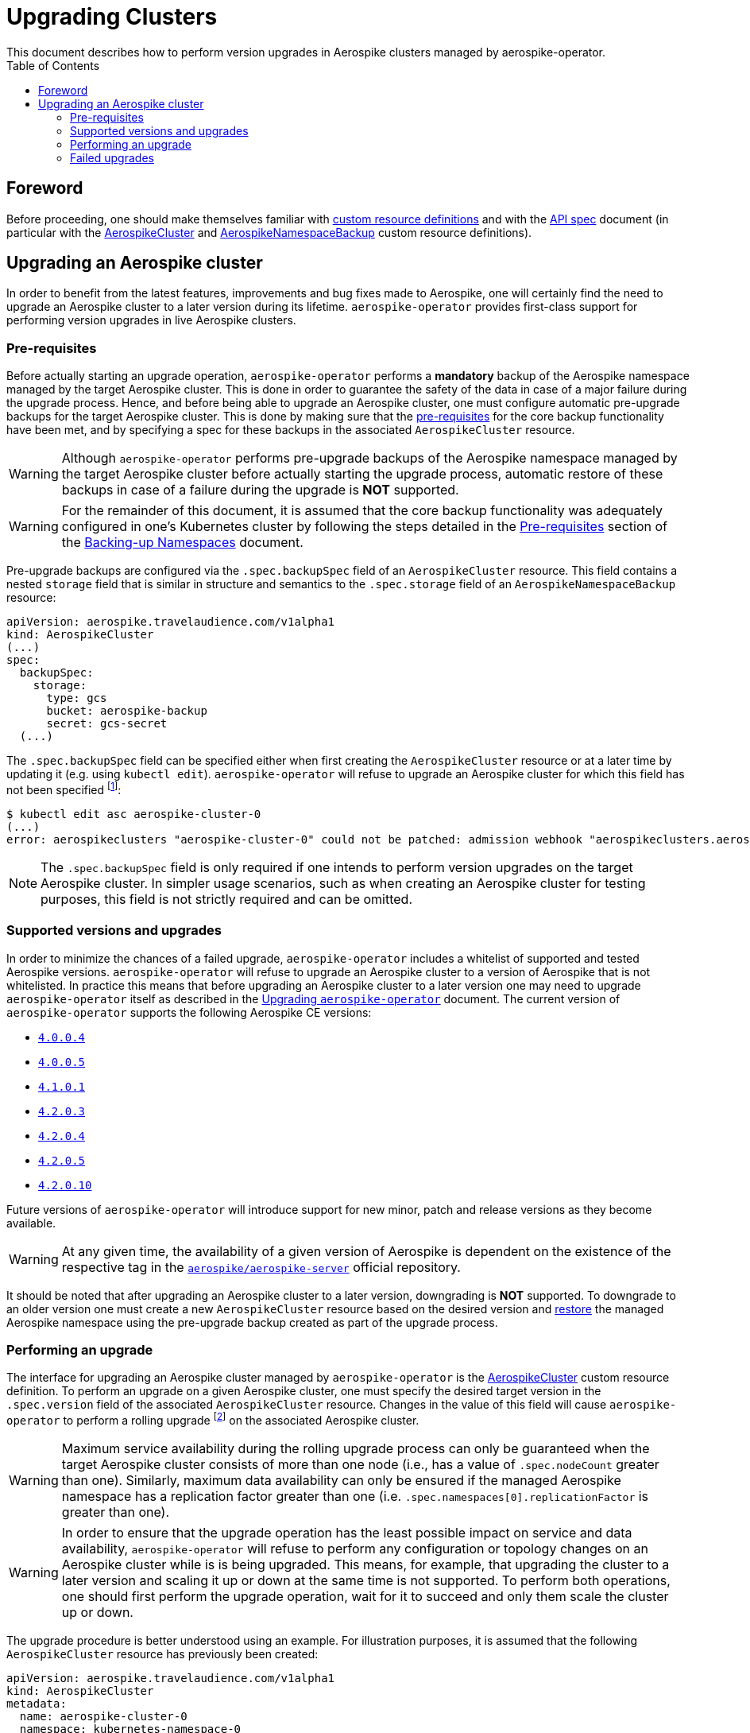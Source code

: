 = Upgrading Clusters
This document describes how to perform version upgrades in Aerospike clusters managed by aerospike-operator.
:icons: font
:toc:

== Foreword

Before proceeding, one should make themselves familiar with
https://kubernetes.io/docs/tasks/access-kubernetes-api/extend-api-custom-resource-definitions/[custom resource definitions]
and with the <<../design/api-spec.adoc#toc,API spec>> document (in particular
with the <<../design/api-spec.adoc#aerospikecluster,AerospikeCluster>> and
<<../design/api-spec.adoc#aerospikenamespacebackup,AerospikeNamespaceBackup>>
custom resource definitions).

== Upgrading an Aerospike cluster

In order to benefit from the latest features, improvements and bug fixes made to
Aerospike, one will certainly find the need to upgrade an Aerospike cluster to a
later version during its lifetime. `aerospike-operator` provides first-class
support for performing version upgrades in live Aerospike clusters.

[[aerospike-upgrades-prerequisites]]
=== Pre-requisites

Before actually starting an upgrade operation, `aerospike-operator` performs a
*mandatory* backup of the Aerospike namespace managed by the target Aerospike
cluster. This is done in order to guarantee the safety of the data in case of a
major failure during the upgrade process. Hence, and before being able to
upgrade an Aerospike cluster, one must configure automatic pre-upgrade backups
for the target Aerospike cluster. This is done by making sure that the <<./20-backing-up-namespaces.adoc#aerospike-namespace-backup-prerequisites,pre-requisites>>
for the core backup functionality have been met, and by specifying a spec for
these backups in the associated `AerospikeCluster` resource.

WARNING: Although `aerospike-operator` performs pre-upgrade backups of the
Aerospike namespace managed by the target Aerospike cluster before actually
starting the upgrade process, automatic restore of these backups in case of a
failure during the upgrade is **NOT** supported.

WARNING: For the remainder of this document, it is assumed that the core backup
functionality was adequately configured in one's Kubernetes cluster by following
the steps detailed in the
<<./20-backing-up-namespaces.adoc#aerospike-namespace-backup-prerequisites,Pre-requisites>>
section of the <<./20-backing-up-namespaces.adoc#,Backing-up Namespaces>>
document.

Pre-upgrade backups are configured via the `.spec.backupSpec` field of an
`AerospikeCluster` resource. This field contains a nested `storage` field that
is similar in structure and semantics to the `.spec.storage` field of an
`AerospikeNamespaceBackup` resource: 

[source,yaml]
----
apiVersion: aerospike.travelaudience.com/v1alpha1
kind: AerospikeCluster
(...)
spec:
  backupSpec:
    storage:
      type: gcs
      bucket: aerospike-backup
      secret: gcs-secret
  (...)
----

The `.spec.backupSpec` field can be specified either when first creating the
`AerospikeCluster` resource or at a later time by updating it (e.g. using
`kubectl edit`). `aerospike-operator` will refuse to upgrade an Aerospike
cluster for which this field has not been specified
footnote:[Assuming that the validating admission webhook has not been disabled.]:

[source,bash]
----
$ kubectl edit asc aerospike-cluster-0
(...)
error: aerospikeclusters "aerospike-cluster-0" could not be patched: admission webhook "aerospikeclusters.aerospike.travelaudience.com" denied the request: no value for .spec.backupSpec has been specified
----

NOTE: The `.spec.backupSpec` field is only required if one intends to perform
version upgrades on the target Aerospike cluster. In simpler usage scenarios,
such as when creating an Aerospike cluster for testing purposes, this field is
not strictly required and can be omitted.

=== Supported versions and upgrades

In order to minimize the chances of a failed upgrade, `aerospike-operator`
includes a whitelist of supported and tested Aerospike versions.
`aerospike-operator` will refuse to upgrade an Aerospike cluster to a version of
Aerospike that is not whitelisted. In practice this means that before upgrading
an Aerospike cluster to a later version one may need to upgrade
`aerospike-operator` itself as described in the
<<./50-upgrading-aerospike-operator.adoc#,Upgrading `aerospike-operator`>>
document. The current version of `aerospike-operator` supports the following
Aerospike CE versions:

 * https://www.aerospike.com/download/server/notes.html#4.0.0.4[`4.0.0.4`]
 * https://www.aerospike.com/download/server/notes.html#4.0.0.5[`4.0.0.5`]
 * https://www.aerospike.com/download/server/notes.html#4.1.0.1[`4.1.0.1`]
 * https://www.aerospike.com/download/server/notes.html#4.2.0.3[`4.2.0.3`]
 * https://www.aerospike.com/download/server/notes.html#4.2.0.4[`4.2.0.4`]
 * https://www.aerospike.com/download/server/notes.html#4.2.0.5[`4.2.0.5`]
 * https://www.aerospike.com/download/server/notes.html#4.2.0.10[`4.2.0.10`]

Future versions of `aerospike-operator` will introduce support for new minor,
patch and release versions as they become available.

WARNING: At any given time, the availability of a given version of Aerospike is
dependent on the existence of the respective tag in the
https://hub.docker.com/r/aerospike/aerospike-server/[`aerospike/aerospike-server`]
official repository.

It should be noted that after upgrading an Aerospike cluster to a later version,
downgrading is *NOT* supported. To downgrade to an older version one must create
a new `AerospikeCluster` resource based on the desired version and
<<./30-restoring-namespaces.adoc#,restore>> the managed Aerospike namespace
using the pre-upgrade backup created as part of the upgrade process.

=== Performing an upgrade

The interface for upgrading an Aerospike cluster managed by `aerospike-operator`
is the <<../design/api-spec.adoc#aerospikecluster,AerospikeCluster>> custom
resource definition. To perform an upgrade on a given Aerospike cluster, one
must specify the desired target version in the `.spec.version` field of the
associated `AerospikeCluster` resource. Changes in the value of this field will
cause `aerospike-operator` to perform a rolling upgrade
footnote:[For further details on the upgrade procedure one should refer to the <<../design/upgrades.adoc#,design document>>.]
on the associated Aerospike cluster.

WARNING: Maximum service availability during the rolling upgrade process can
only be guaranteed when the target Aerospike cluster consists of more than one
node (i.e., has a value of `.spec.nodeCount` greater than one). Similarly,
maximum data availability can only be ensured if the managed Aerospike namespace
has a replication factor greater than one (i.e.
`.spec.namespaces[0].replicationFactor` is greater than one).

WARNING: In order to ensure that the upgrade operation has the least possible
impact on service and data availability, `aerospike-operator` will refuse to
perform any configuration or topology changes on an Aerospike cluster while is
is being upgraded. This means, for example, that upgrading the cluster to a
later version and scaling it up or down at the same time is not supported. To
perform both operations, one should first perform the upgrade operation, wait
for it to succeed and only them scale the cluster up or down.

The upgrade procedure is better understood using an example. For illustration
purposes, it is assumed that the following `AerospikeCluster` resource has
previously been created:

[source,yaml]
----
apiVersion: aerospike.travelaudience.com/v1alpha1
kind: AerospikeCluster
metadata:
  name: aerospike-cluster-0
  namespace: kubernetes-namespace-0
spec:
  backupSpec:
    storage:
      type: gcs
      bucket: aerospike-backup
      secret: gcs-secret
  version: "4.2.0.3"
  nodeCount: 2
  namespaces:
  - name: aerospike-namespace-0
    replicationFactor: 2
    memorySize: 1G
    defaultTTL: 0s
    storage:
      type: file
      size: 1G
----

At this point, setting `.spec.version` to `4.2.0.4` in the `aerospike-cluster-0`
resource will cause `aerospike-operator` to start the upgrade procedure:

[source,bash]
----
$ kubectl -n kubernetes-namespace-0 edit asc aerospike-cluster-0  # .spec.version was set to 4.2.0.4
(...)
aerospikecluster.aerospike.travelaudience.com "aerospike-cluster-0" edited
----

After a few moments, an `AerospikeNamespaceBackup` resource will have been
created, and a `ClusterAutoBackupStarted` condition will have been appended to
the `AerospikeCluster` resource:

[source,bash]
----
$ kubectl -n kubernetes-namespace-0 get aerospikenamespacebackups
NAME                                      AGE
aerospike-namespace-0-4203-4204-upgrade   2m
----
[source,bash]
----
$ kubectl -n kubernetes-namespace-0 describe asc aerospike-cluster-0
(...)
Status:
  Conditions:
    Last Transition Time:  2018-07-02T16:01:59Z
    Message:               cluster backup started
    Reason:                ClusterAutoBackupStarted
    Status:                True
    Type:                  AutoBackupStarted
(...)
Events:
  Type    Reason                     Age   From              Message
  ----    ------                     ----  ----              -------
(...)
  Normal  ClusterUpgradeStarted      2m               aerospikecluster  cluster backup started
----

Depending on the size of the managed Aerospike namespace, it can take from a few
minutes to a few hours for this backup to complete. By the time the underlying
job are complete, a `ClusterAutoBackupFinished` condition will be appended to
the `AerospikeCluster` resource:

[source,bash]
----
$ kubectl -n kubernetes-namespace-0 describe asc aerospike-cluster-0
(...)
Status:
  Conditions:
    Last Transition Time:  2018-07-02T16:01:59Z
    Message:               cluster backup started
    Reason:                ClusterAutoBackupStarted
    Status:                True
    Type:                  AutoBackupStarted
    Last Transition Time:  2018-07-02T16:05:34Z
    Message:               cluster backup finished
    Reason:                ClusterAutoBackupFinished
    Status:                True
    Type:                  AutoBackupFinished
(...)
Events:
  Type    Reason                     Age   From              Message
  ----    ------                     ----  ----              -------
(...)
  Normal  ClusterUpgradeStarted      1h               aerospikecluster  cluster backup started
  Normal  ClusterUpgradeStarted      2m               aerospikecluster  cluster backup finished
----

At this point, `aerospike-operator` will start working on the upgrade itself,
and a `ClusterUpgradeStarted` condition will be appended to the
`AerospikeCluster` resource:

[source,bash]
----
$ kubectl -n kubernetes-namespace-0 describe asc aerospike-cluster-0
(...)
Status:
  Conditions:
    Last Transition Time:  2018-07-02T16:01:59Z
    Message:               cluster backup started
    Reason:                ClusterAutoBackupStarted
    Status:                True
    Type:                  AutoBackupStarted
    Last Transition Time:  2018-07-02T16:05:34Z
    Message:               cluster backup finished
    Reason:                ClusterAutoBackupFinished
    Status:                True
    Type:                  AutoBackupFinished
    Last Transition Time:  2018-07-02T16:05:35Z
    Message:               upgrade from version 4.2.0.3 to 4.2.0.4 started
    Reason:                ClusterUpgradeStarted
    Status:                True
    Type:                  UpgradeStarted
(...)
Events:
  Type    Reason                     Age   From              Message
  ----    ------                     ----  ----              -------
(...)
  Normal  ClusterUpgradeStarted      1h               aerospikecluster  cluster backup started
  Normal  ClusterUpgradeStarted      2m               aerospikecluster  cluster backup finished
  Normal  ClusterUpgradeStarted      2m               aerospikecluster  upgrade from version 4.2.0.3 to 4.2.0.4 started
----

As `aerospike-operator` progresses through each of the pods, it will report the
current state by associating events with the `AerospikeCluster` resource. By the
time the upgrade procedure finishes, a `ClusterUpgradeFinished` condition is
appended to the `AerospikeCluster` resource:

[source,bash]
----
$ kubectl -n kubernetes-namespace-0 describe asc aerospike-cluster-0
(...)
Status:
  Conditions:
    Last Transition Time:  2018-07-02T16:01:59Z
    Message:               cluster backup started
    Reason:                ClusterAutoBackupStarted
    Status:                True
    Type:                  AutoBackupStarted
    Last Transition Time:  2018-07-02T16:05:34Z
    Message:               cluster backup finished
    Reason:                ClusterAutoBackupFinished
    Status:                True
    Type:                  AutoBackupFinished
    Last Transition Time:  2018-07-02T16:05:35Z
    Message:               upgrade from version 4.2.0.3 to 4.2.0.4 started
    Reason:                ClusterUpgradeStarted
    Status:                True
    Type:                  UpgradeStarted
    Last Transition Time:  2018-07-02T16:25:43Z
    Message:               finished upgrade from version 4.2.0.3 to 4.2.0.4
    Reason:                ClusterUpgradeFinished
    Status:                True
    Type:                  UpgradeFinished
(...)
Events:
  Type    Reason                     Age   From              Message
  ----    ------                     ----  ----              -------
(...)
  Normal  ClusterUpgradeStarted      2h               aerospikecluster  cluster backup started
  Normal  ClusterUpgradeStarted      1h               aerospikecluster  cluster backup finished
  Normal  ClusterUpgradeStarted      1h               aerospikecluster  upgrade from version 4.2.0.3 to 4.2.0.4 started
(...)
  Normal  ClusterUpgradeFinished     2m               aerospikecluster  finished upgrade from version 4.2.0.3 to 4.2.0.4
----

At this point, all the pods that make up the Aerospike cluster will be running
the `4.2.0.4` version of Aerospike:

[source,bash]
----
$ kubectl -n kubernetes-namespace-0 logs aerospike-cluster-0-0
Jul 02 2018 16:10:03 GMT: INFO (as): (as.c:319) <><><><><><><><><><>  Aerospike Community Edition build 4.2.0.4  <><><><><><><><><><>
(...)
----

=== Failed upgrades

An upgrade operation can fail for a number of reasons, such as the inability to
perform the pre-upgrade backup or the inability to start one of the pods running
the target version. In the presence of a failure during the upgrade process,
`aerospike-operator` appends either an `AutoBackupFailed` or a
`ClusterUpgradeFailed` condition to the `AerospikeCluster` resource. From that
moment on, `aerospike-operator` stops processing this Aerospike cluster and
manual disaster recovery is required. In such a scenarion, the best approach to
proper disaster recovery is to create a new Aerospike cluster and restore the
pre-upgrade backup made by `aerospike-operator` by following the steps detailed
in <<./30-restoring-namespaces.adoc#restoring-namespaces,Restoring Namespaces>>.
